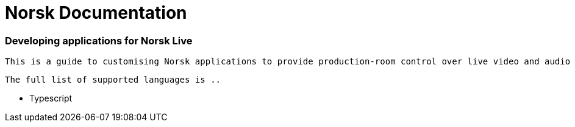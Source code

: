 = Norsk Documentation
:keywords: Norsk Live, Video streaming, Green box, 

[discrete.tagline]
=== Developing applications for Norsk Live
  This is a guide to customising Norsk applications to provide production-room control over live video and audio streams.  This customisation can be done via a language-specific SDK.
  
  The full list of supported languages is ..

  * Typescript

